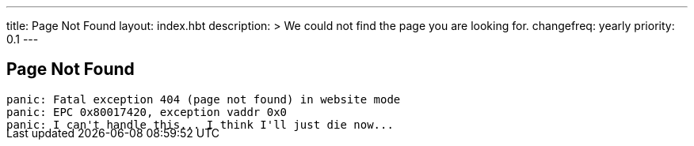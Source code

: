 ---
title: Page Not Found
layout: index.hbt
description: >
  We could not find the page you are looking for.
changefreq: yearly
priority: 0.1
---
++++
<div class="row">
	<div class="col-md-6 col-md-offset-3" style="margin-bottom:-20px;">
++++

== Page Not Found

[source,bash]
----
panic: Fatal exception 404 (page not found) in website mode
panic: EPC 0x80017420, exception vaddr 0x0
panic: I can't handle this... I think I'll just die now...
----

++++
</div>
</div>
++++
